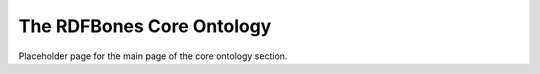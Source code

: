 The RDFBones Core Ontology
==========================

Placeholder page for the main page of the core ontology section.
